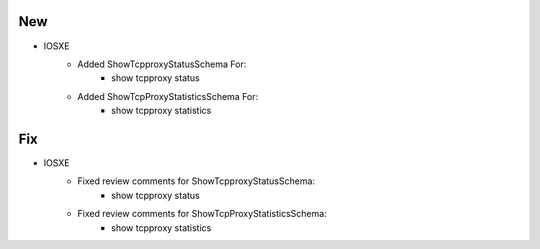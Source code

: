 --------------------------------------------------------------------------------
                                New
--------------------------------------------------------------------------------
* IOSXE
    * Added ShowTcpproxyStatusSchema For:
        * show tcpproxy status
    * Added ShowTcpProxyStatisticsSchema For:
        * show tcpproxy statistics

--------------------------------------------------------------------------------
                                Fix
--------------------------------------------------------------------------------
* IOSXE
    * Fixed review comments for ShowTcpproxyStatusSchema:
        * show tcpproxy status
    * Fixed review comments for ShowTcpProxyStatisticsSchema:
        * show tcpproxy statistics
